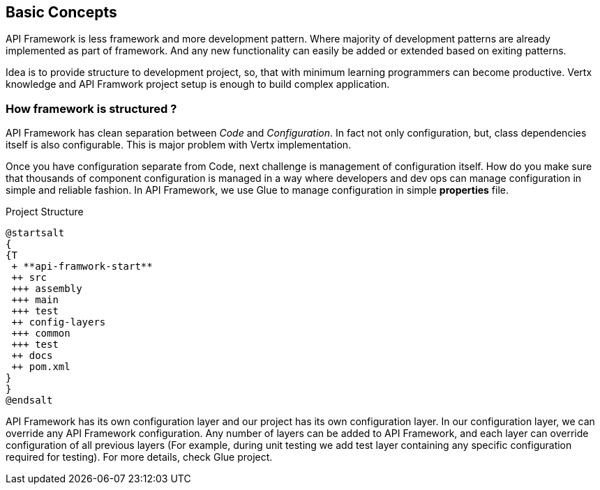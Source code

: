 
== Basic Concepts

API Framework is less framework and more development pattern. Where majority of
development patterns are already implemented as part of framework. And any
new functionality can easily be added or extended based on exiting patterns.

Idea is to provide structure to development project, so, that with minimum learning
programmers can become productive. Vertx knowledge and API Framwork
project setup is enough to build complex application.

=== How framework is structured ?
API Framework has clean separation between _Code_ and _Configuration_. In fact
not only configuration, but, class dependencies itself is also configurable. This is major
problem with Vertx implementation.

Once you have configuration separate from Code, next challenge is management of
configuration itself.  How do you make sure that thousands of component configuration
is managed in a way where developers and dev ops can manage configuration in
simple and reliable fashion. In API Framework, we use Glue to manage configuration
in simple *properties* file.

.Project Structure
[plantuml,./assets/project-structure, png]
....
@startsalt
{
{T
 + **api-framwork-start**
 ++ src
 +++ assembly
 +++ main
 +++ test
 ++ config-layers
 +++ common
 +++ test
 ++ docs
 ++ pom.xml
}
}
@endsalt
....

API Framework has its own configuration layer and our project has its own
configuration layer. In our configuration layer, we can override any API Framework
configuration. Any number of layers can be added to API Framework, and
each layer can override configuration of all previous layers (For example, during unit
testing we add test layer containing any specific configuration required for testing). For
more details, check Glue project.

